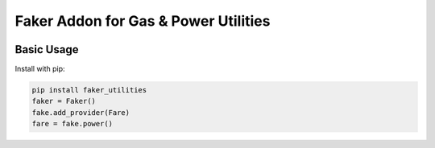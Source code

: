 =====================================
Faker Addon for Gas & Power Utilities
=====================================

|PyPI Package| |PyPI Python Versions| |Last Commit|

Basic Usage
-----------

Install with pip:

.. code:: bash

    pip install faker_utilities
    faker = Faker()
    fake.add_provider(Fare)
    fare = fake.power()
  
   
.. |Last Commit| image:: https://img.shields.io/github/last-commit/xantygc/faker_utilities
   :target: https://pypi.org/project/faker-wifi-essid/
   :alt: PyPI Package Python Versions
   
.. |PyPI Python Versions| image:: https://img.shields.io/pypi/pyversions/faker-utilities.svg?logo=python&style=flat
   :target: https://pypi.org/project/faker-wifi-essid/
   :alt: PyPI Package Python Versions

.. |PyPI Package| image:: https://img.shields.io/pypi/v/faker-utilities.svg?style=flat
   :target: https://pypi.org/project/faker-utilities/
   :alt: PyPI Package Latest Release
